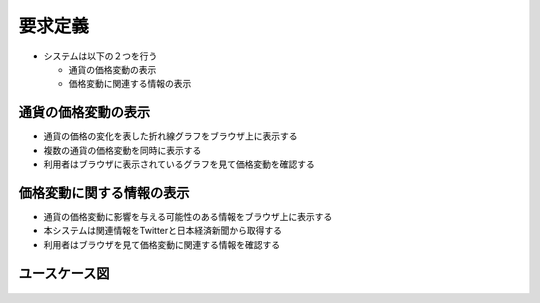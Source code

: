 要求定義
========

-  システムは以下の２つを行う

   -  通貨の価格変動の表示
   -  価格変動に関連する情報の表示

通貨の価格変動の表示
--------------------

-  通貨の価格の変化を表した折れ線グラフをブラウザ上に表示する
-  複数の通貨の価格変動を同時に表示する
-  利用者はブラウザに表示されているグラフを見て価格変動を確認する

価格変動に関する情報の表示
--------------------------

-  通貨の価格変動に影響を与える可能性のある情報をブラウザ上に表示する
-  本システムは関連情報をTwitterと日本経済新聞から取得する
-  利用者はブラウザを見て価格変動に関連する情報を確認する

ユースケース図
--------------

.. figure:: http://localhost:8888/regulus_docs/_images/use_case.jpg
   :alt: ユースケース図



